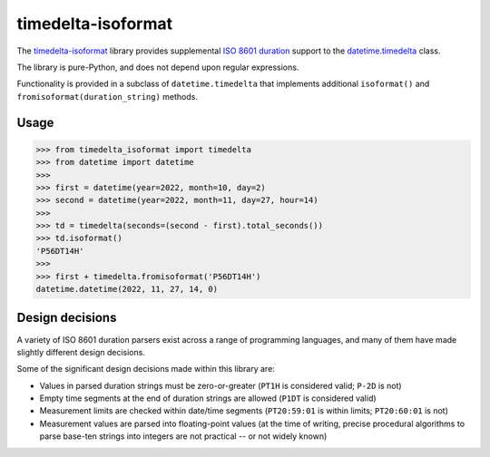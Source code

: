 timedelta-isoformat
===================

The `timedelta-isoformat <https://pypi.org/project/timedelta-isoformat/>`_ library provides supplemental `ISO 8601 duration <https://en.wikipedia.org/wiki/ISO_8601#Durations>`_ support to the `datetime.timedelta <https://docs.python.org/3/library/datetime.html#datetime.timedelta>`_ class.

The library is pure-Python, and does not depend upon regular expressions.

Functionality is provided in a subclass of ``datetime.timedelta`` that implements additional ``isoformat()`` and ``fromisoformat(duration_string)`` methods.

Usage
-----

.. code-block:: pycon

   >>> from timedelta_isoformat import timedelta
   >>> from datetime import datetime
   >>>
   >>> first = datetime(year=2022, month=10, day=2)
   >>> second = datetime(year=2022, month=11, day=27, hour=14)
   >>>
   >>> td = timedelta(seconds=(second - first).total_seconds())
   >>> td.isoformat()
   'P56DT14H'
   >>>
   >>> first + timedelta.fromisoformat('P56DT14H')
   datetime.datetime(2022, 11, 27, 14, 0)

Design decisions
----------------

A variety of ISO 8601 duration parsers exist across a range of programming languages, and many of them have made slightly different design decisions.

Some of the significant design decisions made within this library are:

* Values in parsed duration strings must be zero-or-greater (``PT1H`` is considered valid; ``P-2D`` is not)
* Empty time segments at the end of duration strings are allowed (``P1DT`` is considered valid)
* Measurement limits are checked within date/time segments (``PT20:59:01`` is within limits; ``PT20:60:01`` is not)
* Measurement values are parsed into floating-point values (at the time of writing, precise procedural algorithms to parse base-ten strings into integers are not practical -- or not widely known)
